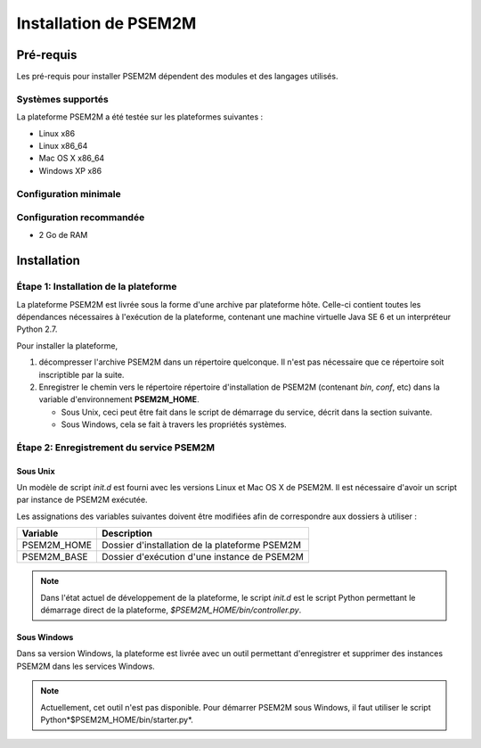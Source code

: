 .. Installation PSEM2M

Installation de PSEM2M
######################

Pré-requis
**********

Les pré-requis pour installer PSEM2M dépendent des modules et des langages
utilisés.

Systèmes supportés
==================

La plateforme PSEM2M a été testée sur les plateformes suivantes :

* Linux x86
* Linux x86_64
* Mac OS X x86_64
* Windows XP x86

Configuration minimale
======================

.. todo:: La configuration minimale n'a pas encore été calculée


Configuration recommandée
=========================

.. todo:: La configuration recommandée n'a pas encore été calculée

* 2 Go de RAM


Installation
************

Étape 1: Installation de la plateforme
======================================

La plateforme PSEM2M est livrée sous la forme d'une archive par plateforme hôte.
Celle-ci contient toutes les dépendances nécessaires à l'exécution de la
plateforme, contenant une machine virtuelle Java SE 6 et un interpréteur
Python 2.7.

Pour installer la plateforme,

#. décompresser l'archive PSEM2M dans un répertoire quelconque. Il n'est pas
   nécessaire que ce répertoire soit inscriptible par la suite.
#. Enregistrer le chemin vers le répertoire répertoire d'installation de PSEM2M
   (contenant *bin*, *conf*, etc) dans la variable d'environnement
   **PSEM2M_HOME**.

   * Sous Unix, ceci peut être fait dans le script de démarrage du service,
     décrit dans la section suivante.
   * Sous Windows, cela se fait à travers les propriétés systèmes.


Étape 2: Enregistrement du service PSEM2M
=========================================

Sous Unix
---------

.. todo:: Faire modèle de script (ou ré-utiliser starter directement)

Un modèle de script *init.d* est fourni avec les versions Linux et Mac OS X
de PSEM2M.
Il est nécessaire d'avoir un script par instance de PSEM2M exécutée.

Les assignations des variables suivantes doivent être modifiées afin de
correspondre aux dossiers à utiliser :

+-------------+------------------------------------------------+
| Variable    | Description                                    |
+=============+================================================+
| PSEM2M_HOME | Dossier d'installation de la plateforme PSEM2M |
+-------------+------------------------------------------------+
| PSEM2M_BASE | Dossier d'exécution d'une instance de PSEM2M   |
+-------------+------------------------------------------------+


.. note:: Dans l'état actuel de développement de la plateforme, le script
   *init.d* est le script Python permettant le démarrage direct de la
   plateforme, *$PSEM2M_HOME/bin/controller.py*. 


Sous Windows
------------

.. todo:: Faire outil de gestion de service

Dans sa version Windows, la plateforme est livrée avec un outil permettant
d'enregistrer et supprimer des instances PSEM2M dans les services Windows.

.. note:: Actuellement, cet outil n'est pas disponible. Pour démarrer PSEM2M
   sous Windows, il faut utiliser le script Python*$PSEM2M_HOME/bin/starter.py*.
